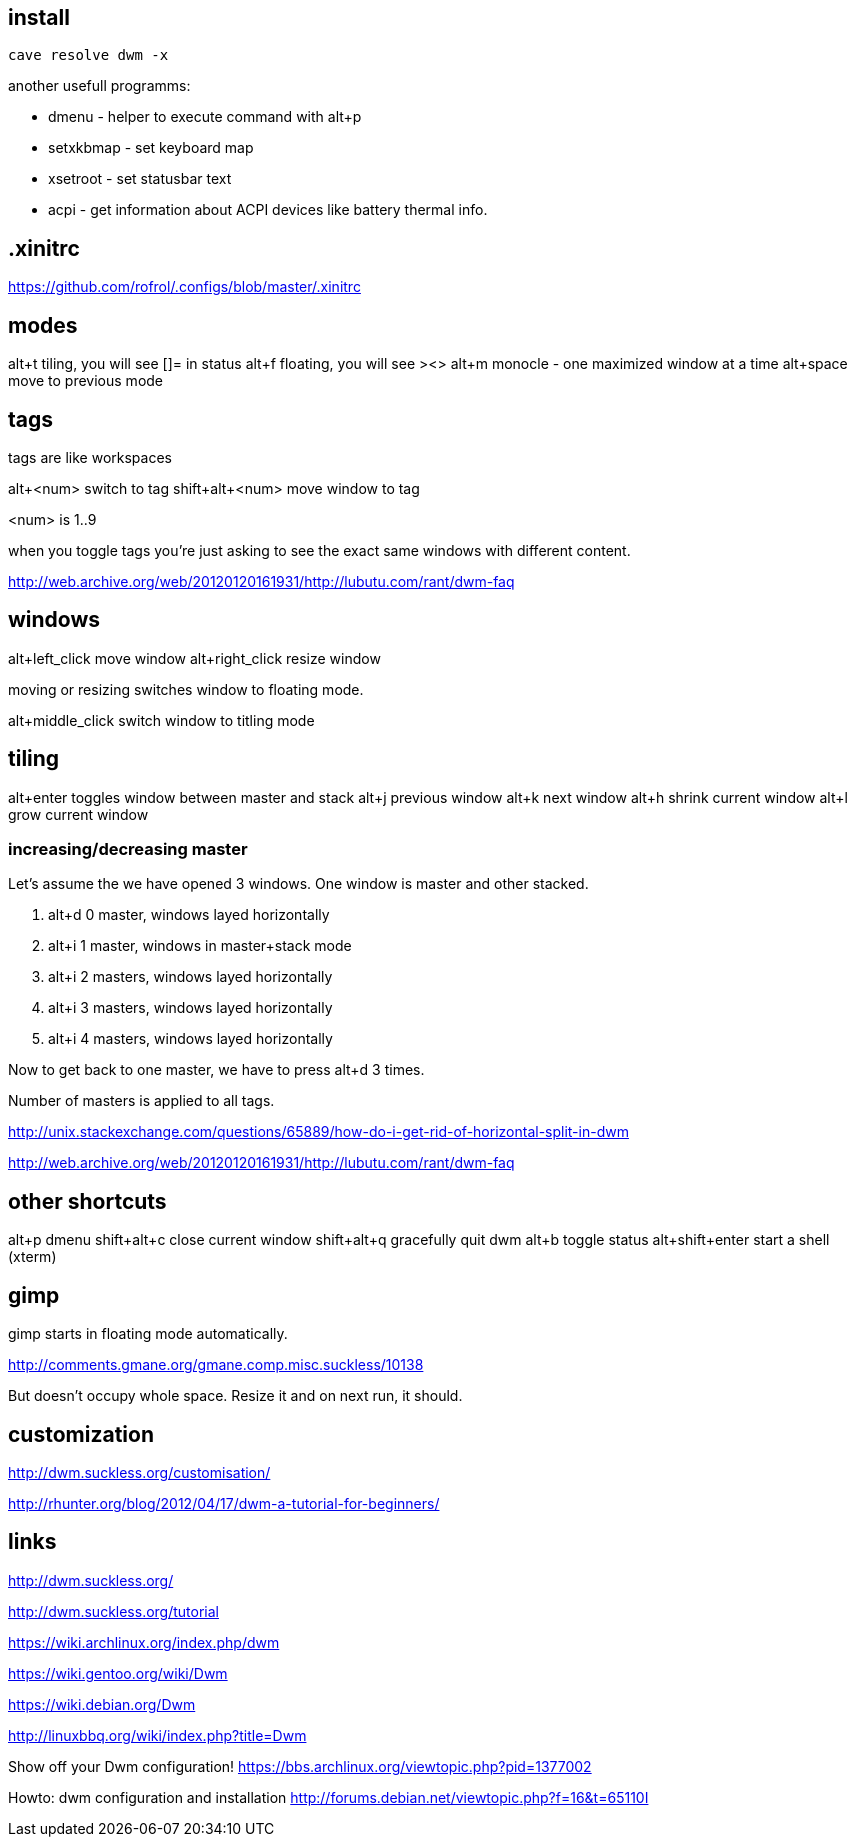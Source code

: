 == install

----
cave resolve dwm -x
----

another usefull programms:

* dmenu - helper to execute command with alt+p
* setxkbmap - set keyboard map
* xsetroot - set statusbar text
* acpi - get information about ACPI devices like battery thermal info.

== .xinitrc

https://github.com/rofrol/.configs/blob/master/.xinitrc

== modes

alt+t tiling, you will see []= in status
alt+f floating, you will see ><>
alt+m monocle - one maximized window at a time
alt+space move to previous mode

== tags

tags are like workspaces

alt+<num> switch to tag
shift+alt+<num> move window to tag

<num> is 1..9

when you toggle tags you’re just asking to see the exact same windows with different content.

http://web.archive.org/web/20120120161931/http://lubutu.com/rant/dwm-faq

== windows

alt+left_click move window
alt+right_click resize window

moving or resizing switches window to floating mode.

alt+middle_click switch window to titling mode

== tiling

alt+enter toggles window between master and stack
alt+j previous window
alt+k next window
alt+h shrink current window
alt+l grow current window

=== increasing/decreasing master

Let's assume the we have opened 3 windows. One window is master and other stacked.

1. alt+d 0 master, windows layed horizontally
2. alt+i 1 master, windows in master+stack mode
3. alt+i 2 masters, windows layed horizontally
4. alt+i 3 masters, windows layed horizontally
5. alt+i 4 masters, windows layed horizontally

Now to get back to one master, we have to press alt+d 3 times.

Number of masters is applied to all tags.

http://unix.stackexchange.com/questions/65889/how-do-i-get-rid-of-horizontal-split-in-dwm

http://web.archive.org/web/20120120161931/http://lubutu.com/rant/dwm-faq

== other shortcuts

alt+p dmenu
shift+alt+c close current window
shift+alt+q gracefully quit dwm
alt+b toggle status
alt+shift+enter start a shell (xterm)

== gimp

gimp starts in floating mode automatically.

http://comments.gmane.org/gmane.comp.misc.suckless/10138

But doesn't occupy whole space. Resize it and on next run, it should.

== customization

http://dwm.suckless.org/customisation/

http://rhunter.org/blog/2012/04/17/dwm-a-tutorial-for-beginners/

== links

http://dwm.suckless.org/

http://dwm.suckless.org/tutorial

https://wiki.archlinux.org/index.php/dwm

https://wiki.gentoo.org/wiki/Dwm

https://wiki.debian.org/Dwm

http://linuxbbq.org/wiki/index.php?title=Dwm

Show off your Dwm configuration! https://bbs.archlinux.org/viewtopic.php?pid=1377002

Howto: dwm configuration and installation http://forums.debian.net/viewtopic.php?f=16&t=65110I
